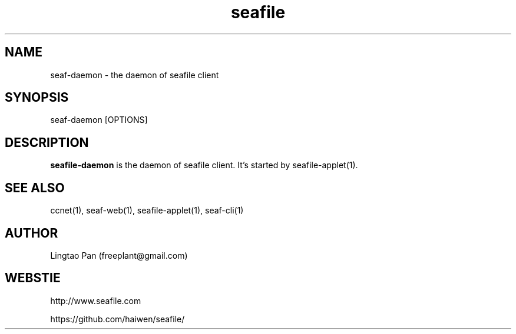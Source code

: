 .\" Manpage for seafile-client
.\" Contact freeplant@gmail.com to correct errors or typos.
.TH seafile 1 "31 Jan 2013" "Linux" "seafile client man page"
.SH NAME
seaf-daemon \- the daemon of seafile client
.SH SYNOPSIS
seaf-daemon [OPTIONS]
.SH DESCRIPTION
.BR seafile-daemon
is the daemon of seafile client.
It's started by seafile-applet(1).
.SH SEE ALSO
ccnet(1), seaf-web(1), seafile-applet(1), seaf-cli(1)
.SH AUTHOR
Lingtao Pan (freeplant@gmail.com)
.SH WEBSTIE
http://www.seafile.com
.LP
https://github.com/haiwen/seafile/

